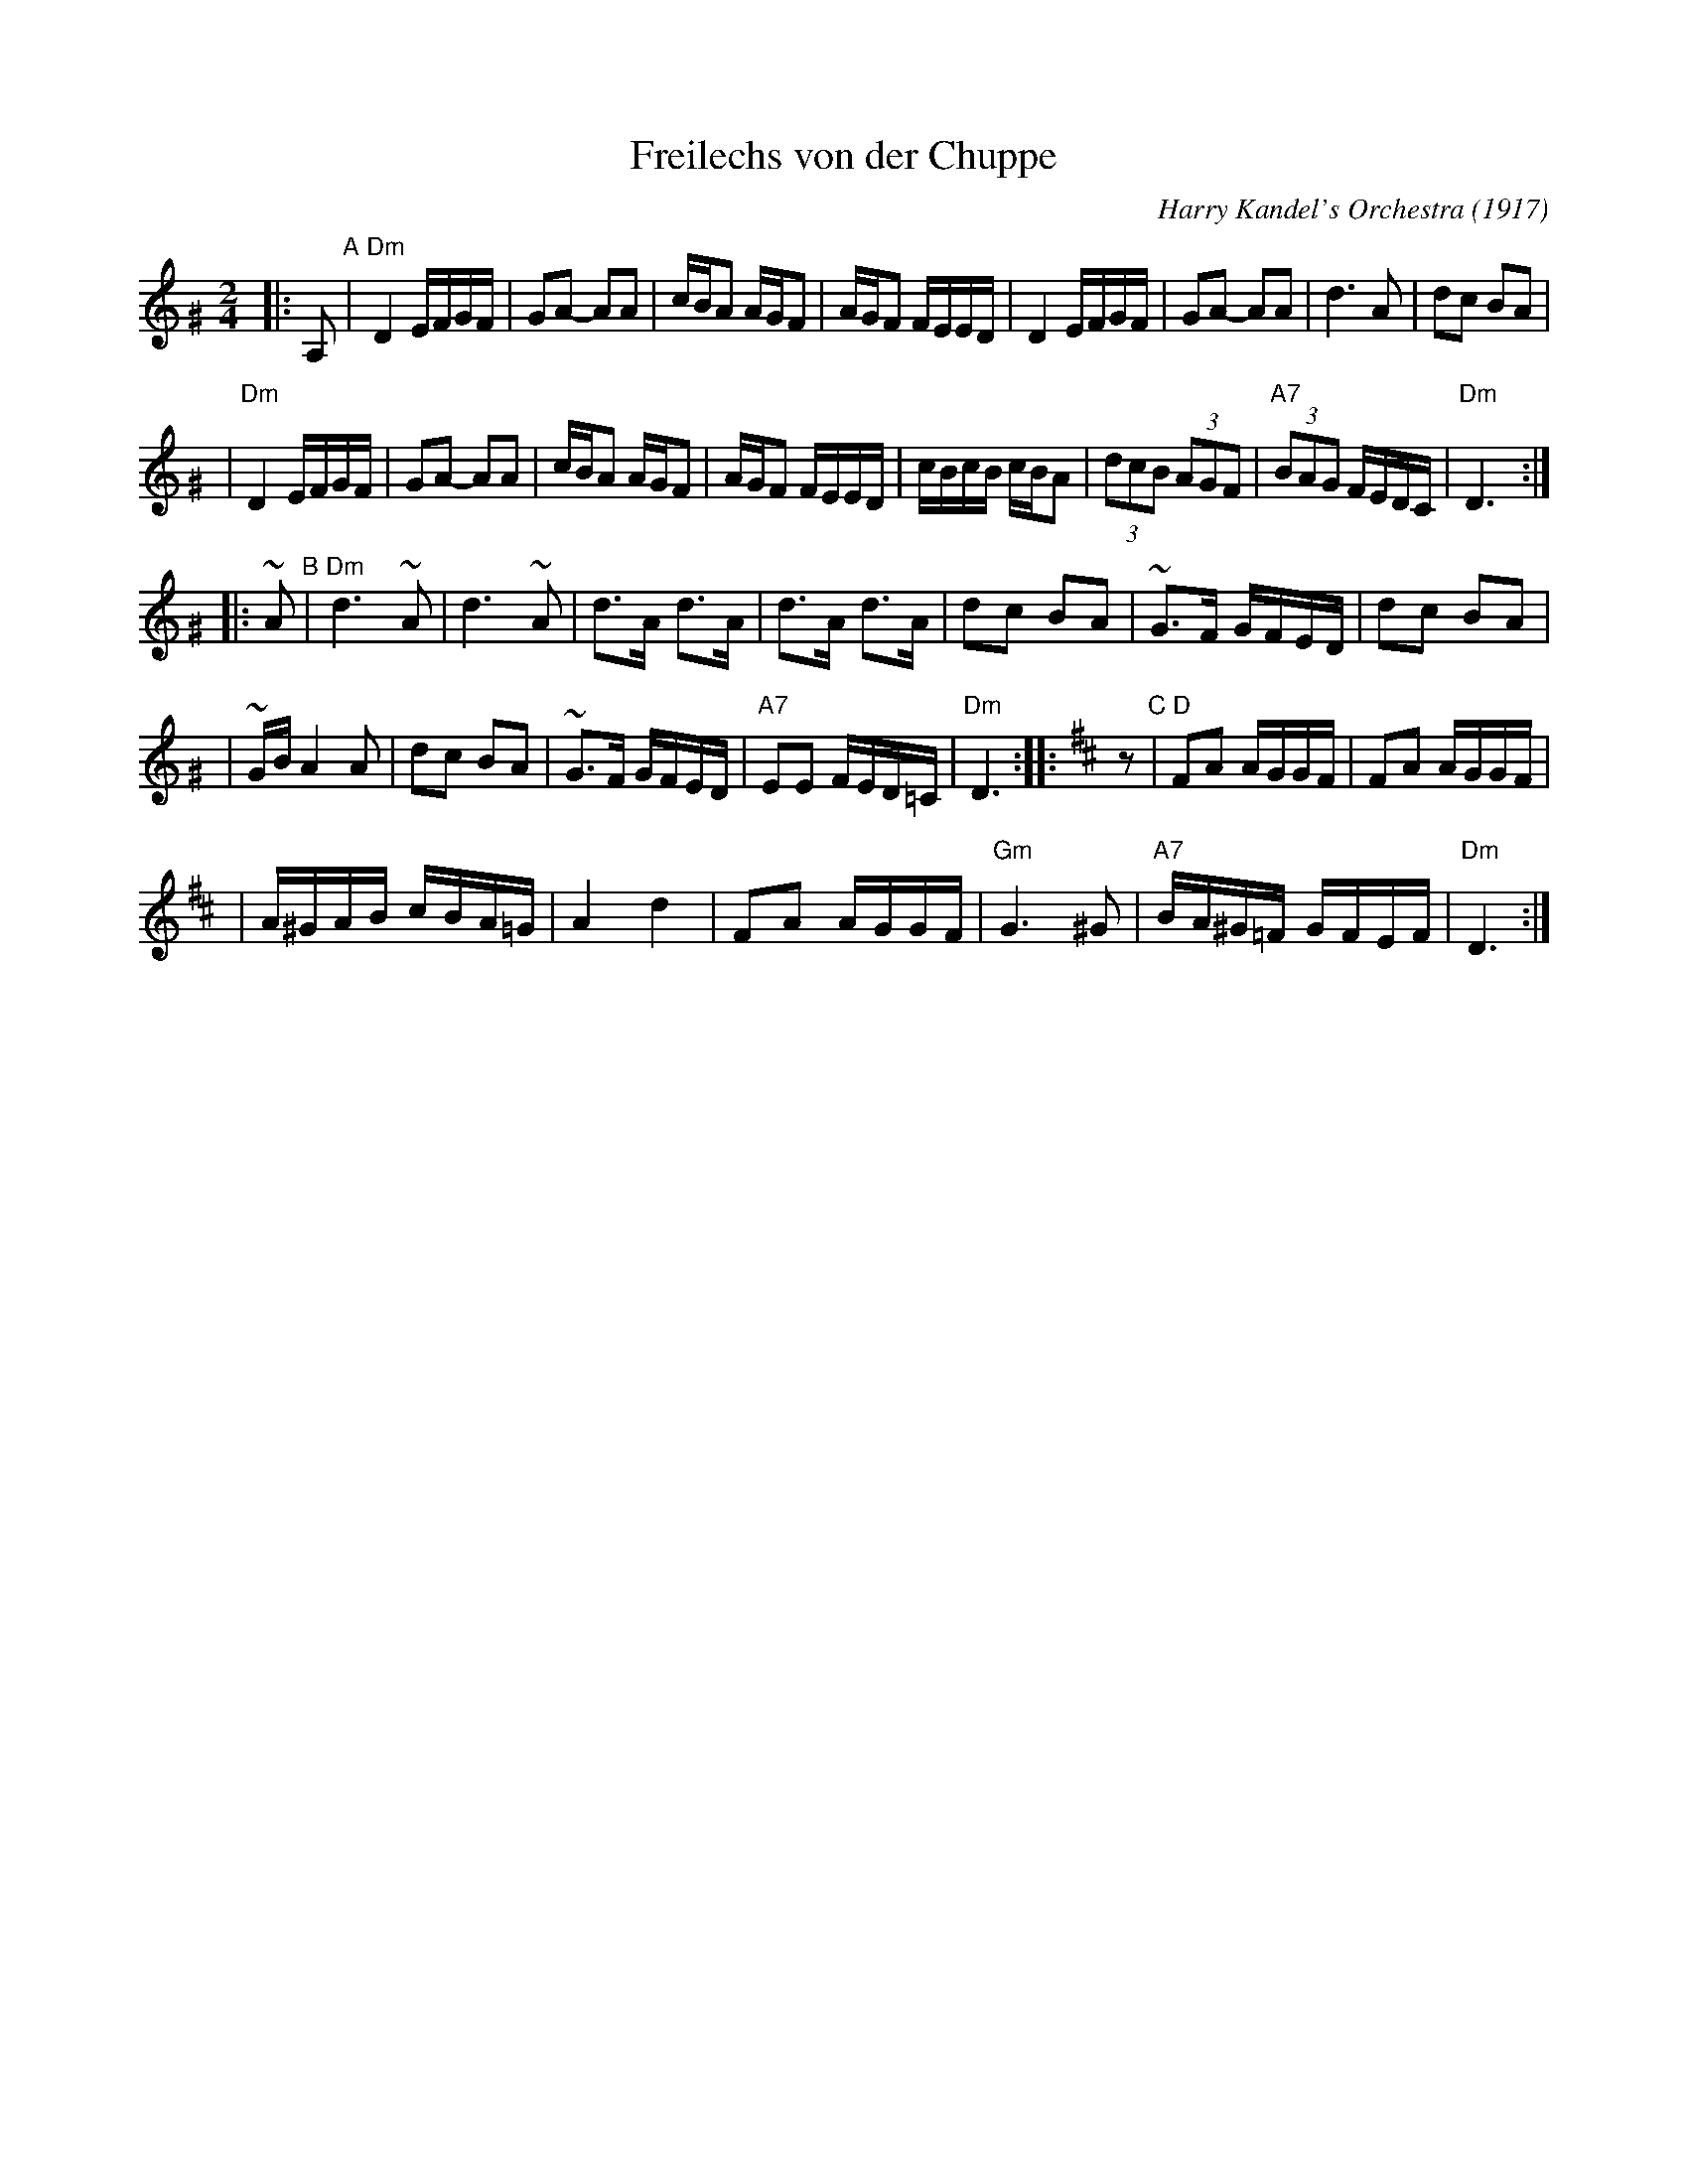 X: 224
T: Freilechs von der Chuppe
O: Harry Kandel's Orchestra (1917)
Z: John Chambers <jc:trillian.mit.edu> http://trillian.mit.edu/~jc/music/
M: 2/4
L: 1/16
K:Ddor^G
|: A,2 \
"A"\
| "Dm"D4 EFGF \
| G2A2- A2A2 \
| cBA2 AGF2 \
| AGF2 FEED \
| D4 EFGF \
| G2A2- A2A2 \
| d6 A2 \
| d2c2 B2A2 |
| "Dm"D4 EFGF \
| G2A2- A2A2 \
| cBA2 AGF2 \
| AGF2 FEED \
| cBcB cBA2 \
| (3d2c2B2 (3A2G2F2 \
| "A7"(3B2A2G2 FEDC \
| "Dm"D6 :|
|: ~A2 \
"B"\
| "Dm"d6 ~A2 \
| d6 ~A2 \
| d3A d3A \
| d3A d3A \
| d2c2 B2A2 \
| ~G3F GFED \
| d2c2 B2A2 |
| ~GBA4 A2 \
| d2c2 B2A2 \
| ~G3F GFED \
| "A7"E2E2 FED=C \
| "Dm"D6 ::[K:=G][K:D] z2 \
"C"\
| "D"F2A2 AGGF \
| F2A2 AGGF |
| A^GAB cBA=G \
| A4 d4 \
| F2A2 AGGF \
| "Gm"G6 ^G2 \
| "A7"BA^G=F GFEF \
| "Dm"D6 :|
